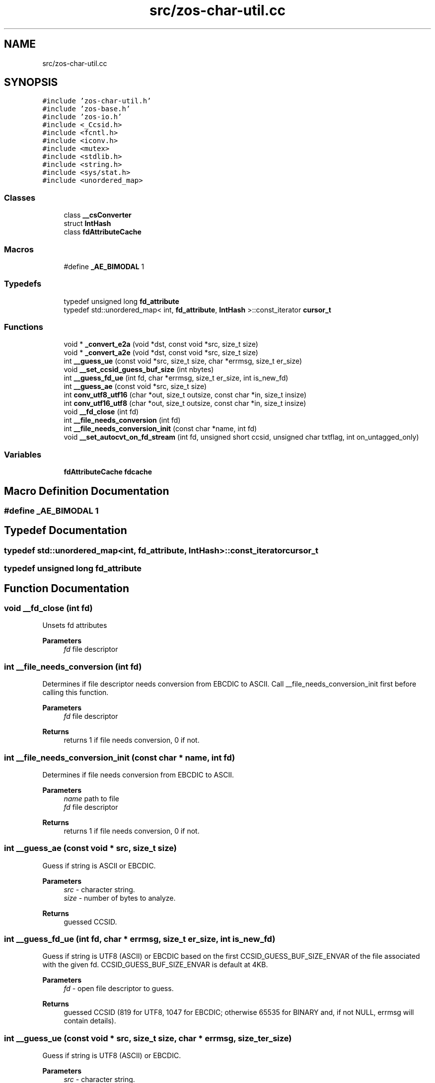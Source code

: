 .TH "src/zos-char-util.cc" 3 "Tue Nov 1 2022" "zoslib" \" -*- nroff -*-
.ad l
.nh
.SH NAME
src/zos-char-util.cc
.SH SYNOPSIS
.br
.PP
\fC#include 'zos\-char\-util\&.h'\fP
.br
\fC#include 'zos\-base\&.h'\fP
.br
\fC#include 'zos\-io\&.h'\fP
.br
\fC#include <_Ccsid\&.h>\fP
.br
\fC#include <fcntl\&.h>\fP
.br
\fC#include <iconv\&.h>\fP
.br
\fC#include <mutex>\fP
.br
\fC#include <stdlib\&.h>\fP
.br
\fC#include <string\&.h>\fP
.br
\fC#include <sys/stat\&.h>\fP
.br
\fC#include <unordered_map>\fP
.br

.SS "Classes"

.in +1c
.ti -1c
.RI "class \fB__csConverter\fP"
.br
.ti -1c
.RI "struct \fBIntHash\fP"
.br
.ti -1c
.RI "class \fBfdAttributeCache\fP"
.br
.in -1c
.SS "Macros"

.in +1c
.ti -1c
.RI "#define \fB_AE_BIMODAL\fP   1"
.br
.in -1c
.SS "Typedefs"

.in +1c
.ti -1c
.RI "typedef unsigned long \fBfd_attribute\fP"
.br
.ti -1c
.RI "typedef std::unordered_map< int, \fBfd_attribute\fP, \fBIntHash\fP >::const_iterator \fBcursor_t\fP"
.br
.in -1c
.SS "Functions"

.in +1c
.ti -1c
.RI "void * \fB_convert_e2a\fP (void *dst, const void *src, size_t size)"
.br
.ti -1c
.RI "void * \fB_convert_a2e\fP (void *dst, const void *src, size_t size)"
.br
.ti -1c
.RI "int \fB__guess_ue\fP (const void *src, size_t size, char *errmsg, size_t er_size)"
.br
.ti -1c
.RI "void \fB__set_ccsid_guess_buf_size\fP (int nbytes)"
.br
.ti -1c
.RI "int \fB__guess_fd_ue\fP (int fd, char *errmsg, size_t er_size, int is_new_fd)"
.br
.ti -1c
.RI "int \fB__guess_ae\fP (const void *src, size_t size)"
.br
.ti -1c
.RI "int \fBconv_utf8_utf16\fP (char *out, size_t outsize, const char *in, size_t insize)"
.br
.ti -1c
.RI "int \fBconv_utf16_utf8\fP (char *out, size_t outsize, const char *in, size_t insize)"
.br
.ti -1c
.RI "void \fB__fd_close\fP (int fd)"
.br
.ti -1c
.RI "int \fB__file_needs_conversion\fP (int fd)"
.br
.ti -1c
.RI "int \fB__file_needs_conversion_init\fP (const char *name, int fd)"
.br
.ti -1c
.RI "void \fB__set_autocvt_on_fd_stream\fP (int fd, unsigned short ccsid, unsigned char txtflag, int on_untagged_only)"
.br
.in -1c
.SS "Variables"

.in +1c
.ti -1c
.RI "\fBfdAttributeCache\fP \fBfdcache\fP"
.br
.in -1c
.SH "Macro Definition Documentation"
.PP 
.SS "#define _AE_BIMODAL   1"

.SH "Typedef Documentation"
.PP 
.SS "typedef std::unordered_map<int, \fBfd_attribute\fP, \fBIntHash\fP>::const_iterator \fBcursor_t\fP"

.SS "typedef unsigned long \fBfd_attribute\fP"

.SH "Function Documentation"
.PP 
.SS "void __fd_close (int fd)"
Unsets fd attributes 
.PP
\fBParameters\fP
.RS 4
\fIfd\fP file descriptor 
.RE
.PP

.SS "int __file_needs_conversion (int fd)"
Determines if file descriptor needs conversion from EBCDIC to ASCII\&. Call __file_needs_conversion_init first before calling this function\&. 
.PP
\fBParameters\fP
.RS 4
\fIfd\fP file descriptor 
.RE
.PP
\fBReturns\fP
.RS 4
returns 1 if file needs conversion, 0 if not\&. 
.RE
.PP

.SS "int __file_needs_conversion_init (const char * name, int fd)"
Determines if file needs conversion from EBCDIC to ASCII\&. 
.PP
\fBParameters\fP
.RS 4
\fIname\fP path to file 
.br
\fIfd\fP file descriptor 
.RE
.PP
\fBReturns\fP
.RS 4
returns 1 if file needs conversion, 0 if not\&. 
.RE
.PP

.SS "int __guess_ae (const void * src, size_t size)"
Guess if string is ASCII or EBCDIC\&. 
.PP
\fBParameters\fP
.RS 4
\fIsrc\fP - character string\&. 
.br
\fIsize\fP - number of bytes to analyze\&. 
.RE
.PP
\fBReturns\fP
.RS 4
guessed CCSID\&. 
.RE
.PP

.SS "int __guess_fd_ue (int fd, char * errmsg, size_t er_size, int is_new_fd)"
Guess if string is UTF8 (ASCII) or EBCDIC based on the first CCSID_GUESS_BUF_SIZE_ENVAR of the file associated with the given fd\&. CCSID_GUESS_BUF_SIZE_ENVAR is default at 4KB\&. 
.PP
\fBParameters\fP
.RS 4
\fIfd\fP - open file descriptor to guess\&. 
.RE
.PP
\fBReturns\fP
.RS 4
guessed CCSID (819 for UTF8, 1047 for EBCDIC; otherwise 65535 for BINARY and, if not NULL, errmsg will contain details)\&. 
.RE
.PP

.SS "int __guess_ue (const void * src, size_t size, char * errmsg, size_t er_size)"
Guess if string is UTF8 (ASCII) or EBCDIC\&. 
.PP
\fBParameters\fP
.RS 4
\fIsrc\fP - character string\&. 
.br
\fIsize\fP - number of bytes to analyze\&. 
.RE
.PP
\fBReturns\fP
.RS 4
guessed CCSID (819 for UTF8, 1047 for EBCDIC; otherwise 65535 for BINARY and, if not NULL, errmsg will contain details)\&. 
.RE
.PP

.SS "void __set_autocvt_on_fd_stream (int fd, unsigned short ccsid, unsigned char txtflag, int on_untagged_only)"
Sets file descriptor to auto convert\&. 
.PP
\fBParameters\fP
.RS 4
\fIfd\fP - file descriptor\&. 
.br
\fIccsid\fP - CCSID to auto convert to\&. 
.br
\fItxtflag\fP - Indicates if ccsid is text\&. 
.br
\fIon_untagged_only\fP - applies only to untagged 
.RE
.PP

.SS "void __set_ccsid_guess_buf_size (int nbytes)"

.SS "void* _convert_a2e (void * dst, const void * src, size_t size)"
Convert from ASCII to EBCDIC 
.PP
\fBParameters\fP
.RS 4
\fIdst\fP Destination string (must be pre-allocated)\&. 
.br
\fIsrc\fP Source string\&. 
.br
\fIsize\fP Number of bytes to convert 
.RE
.PP
\fBReturns\fP
.RS 4
returns destination string\&. 
.RE
.PP

.SS "void* _convert_e2a (void * dst, const void * src, size_t size)"
Convert from EBCDIC to ASCII\&. 
.PP
\fBParameters\fP
.RS 4
\fIdst\fP Destination string (must be pre-allocated)\&. 
.br
\fIsrc\fP Source string\&. 
.br
\fIsize\fP Number of bytes to convert\&. 
.RE
.PP
\fBReturns\fP
.RS 4
returns destination string\&. 
.RE
.PP

.SS "int conv_utf16_utf8 (char *, size_t, const char *, size_t)"
Convert string from UTF16 to UTF8\&. 
.SS "int conv_utf8_utf16 (char *, size_t, const char *, size_t)"
Convert string from UTF8 to UTF16 
.SH "Variable Documentation"
.PP 
.SS "\fBfdAttributeCache\fP fdcache"

.SH "Author"
.PP 
Generated automatically by Doxygen for zoslib from the source code\&.
